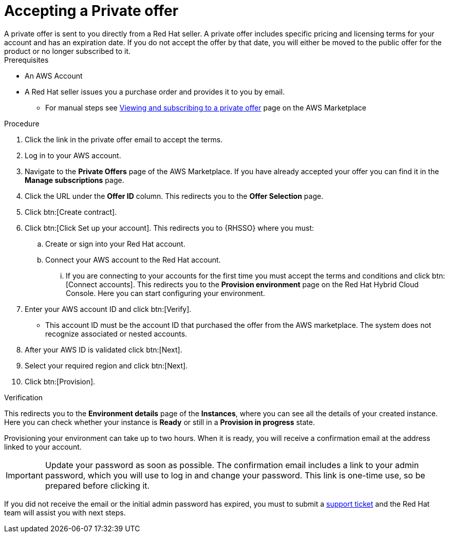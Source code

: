 :_mod-docs-content-type: PROCEDURE

[id="proc-saas-set-up-private"]

= Accepting a Private offer
A private offer is sent to you directly from a Red{nbsp}Hat seller. A private offer includes specific pricing and licensing terms for your account and has an expiration date. If you do not accept the offer by that date, you will either be moved to the public offer for the product or no longer subscribed to it.

.Prerequisites
* An AWS Account
* A Red{nbsp}Hat seller issues you a purchase order and provides it to you by email.
** For manual steps see link:https://docs.aws.amazon.com/marketplace/latest/buyerguide/buyer-private-offers.html#buyer-private-offers-subscribing[Viewing and subscribing to a private offer] page on the AWS Marketplace

.Procedure

. Click the link in the private offer email to accept the terms.
. Log in to your AWS account.
. Navigate to the *Private Offers* page of the AWS Marketplace. If you have already accepted your offer you can find it in the *Manage subscriptions* page.
. Click the URL under the *Offer ID* column. This redirects you to the *Offer Selection* page. 
. Click btn:[Create contract].
. Click btn:[Click Set up your account]. This redirects you to {RHSSO} where you must:
.. Create or sign into your Red{nbsp}Hat account.
.. Connect your AWS account to the Red{nbsp}Hat account.
... If you are connecting to your accounts for the first time you must accept the terms and conditions and click btn:[Connect accounts]. This redirects you to the *Provision environment* page on the Red{nbsp}Hat Hybrid Cloud Console. Here you can start configuring your environment.
. Enter your AWS account ID and click btn:[Verify].
* This account ID must be the account ID that purchased the offer from the AWS marketplace. The system does not recognize associated or nested accounts.
. After your AWS ID is validated click btn:[Next].
. Select your required region and click btn:[Next].
. Click btn:[Provision].

.Verification 

This redirects you to the *Environment details* page of the *Instances*, where you can see all the details of your created instance.
Here you can check whether your instance is *Ready* or still in a *Provision in progress* state.
 
Provisioning your environment can take up to two hours.
When it is ready, you will receive a confirmation email at the address linked to your account. 

[IMPORTANT]
====
Update your password as soon as possible.
The confirmation email includes a link to your admin password, which you will use to log in and change your password.
This link is one-time use, so be prepared before clicking it.
====

If you did not receive the email or the initial admin password has expired, you must to submit a link:https://access.redhat.com/support[support ticket] and the Red{nbsp}Hat team will assist you with next steps.
